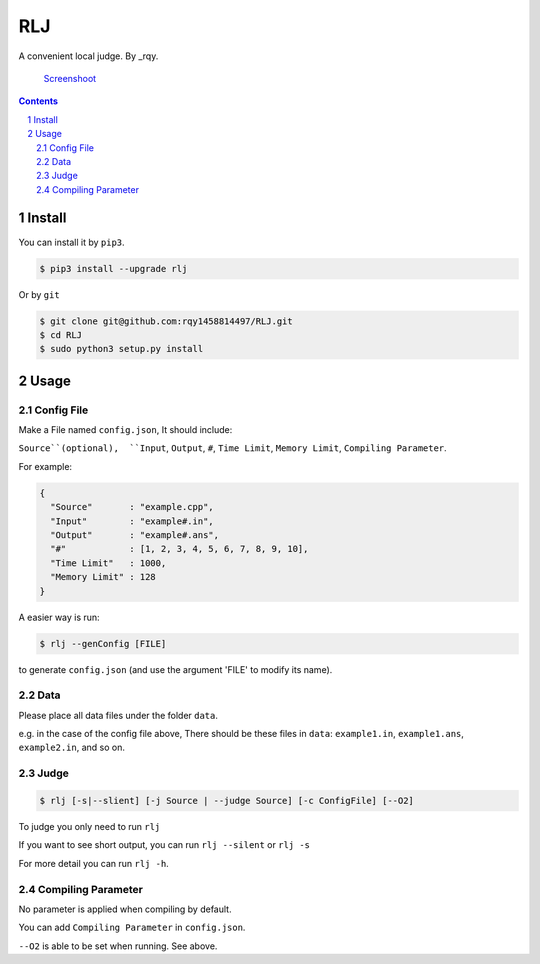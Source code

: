 ---
RLJ
---
A convenient local judge. By _rqy.

 Screenshoot_

.. _Screenshoot: https://raw.githubusercontent.com/rqy1458814497/RLJ/master/screenshoots/1.gif

.. contents::

.. section-numbering::

Install
=======

You can install it by ``pip3``.

.. code-block:: bash

 $ pip3 install --upgrade rlj

Or by ``git``

.. code-block:: bash

 $ git clone git@github.com:rqy1458814497/RLJ.git
 $ cd RLJ
 $ sudo python3 setup.py install


Usage
=====

Config File
-----------

Make a File named ``config.json``, It should include:

``Source``(optional),  ``Input``,  ``Output``,  ``#``,  ``Time Limit``,  ``Memory Limit``, ``Compiling Parameter``.

For example:

.. code-block:: json

 {
   "Source"       : "example.cpp",
   "Input"        : "example#.in",
   "Output"       : "example#.ans",
   "#"            : [1, 2, 3, 4, 5, 6, 7, 8, 9, 10],
   "Time Limit"   : 1000,
   "Memory Limit" : 128
 }

A easier way is run:

.. code-block:: bash

 $ rlj --genConfig [FILE]

to generate ``config.json`` (and use the argument 'FILE' to modify its name).

Data
----

Please place all data files under the folder ``data``.

e.g. in the case of the config file above,  There should be these files in ``data``: ``example1.in``, ``example1.ans``, ``example2.in``, and so on.


Judge
-----

.. code-block:: bash

 $ rlj [-s|--slient] [-j Source | --judge Source] [-c ConfigFile] [--O2]

To judge you only need to run ``rlj``

If you want to see short output, you can run ``rlj --silent`` or ``rlj -s``

For more detail you can run ``rlj -h``.

Compiling Parameter
-------------------

No parameter is applied when compiling by default.

You can add ``Compiling Parameter`` in ``config.json``.

``--O2`` is able to be set when running. See above.
